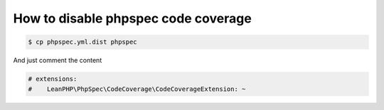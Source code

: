 How to disable phpspec code coverage
====================================

.. code-block:: bash

    $ cp phpspec.yml.dist phpspec

And just comment the content

.. code-block:: yaml

    # extensions:
    #    LeanPHP\PhpSpec\CodeCoverage\CodeCoverageExtension: ~
